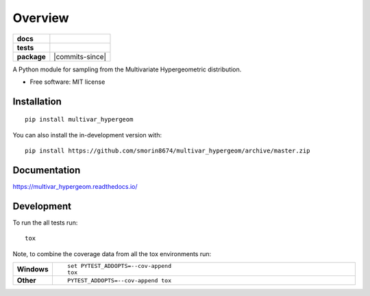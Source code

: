 ========
Overview
========

.. start-badges

.. list-table::
    :stub-columns: 1

    * - docs
      - |docs|
    * - tests
      - | |travis| |requires|
        | |codecov|
    * - package
      - | |version| |wheel| |supported-versions| |supported-implementations|
        | |commits-since|
.. |docs| image:: https://readthedocs.org/projects/multivar_hypergeom/badge/?style=flat
    :target: https://readthedocs.org/projects/multivar_hypergeom
    :alt: Documentation Status

.. |travis| image:: https://api.travis-ci.org/smorin8674/multivar_hypergeom.svg?branch=master
    :alt: Travis-CI Build Status
    :target: https://travis-ci.org/smorin8674/multivar_hypergeom

.. |requires| image:: https://requires.io/github/smorin8674/multivar_hypergeom/requirements.svg?branch=master
    :alt: Requirements Status
    :target: https://requires.io/github/smorin8674/multivar_hypergeom/requirements/?branch=master

.. |codecov| image:: https://codecov.io/github/smorin8674/multivar_hypergeom/coverage.svg?branch=master
    :alt: Coverage Status
    :target: https://codecov.io/github/smorin8674/multivar_hypergeom

.. |version| image:: https://img.shields.io/pypi/v/multivar_hypergeom.svg
    :alt: PyPI Package latest release
    :target: https://pypi.org/project/multivar_hypergeom

.. |wheel| image:: https://img.shields.io/pypi/wheel/multivar_hypergeom.svg
    :alt: PyPI Wheel
    :target: https://pypi.org/project/multivar_hypergeom

.. |supported-versions| image:: https://img.shields.io/pypi/pyversions/multivar_hypergeom.svg
    :alt: Supported versions
    :target: https://pypi.org/project/multivar_hypergeom

.. |supported-implementations| image:: https://img.shields.io/pypi/implementation/multivar_hypergeom.svg
    :alt: Supported implementations
    :target: https://pypi.org/project/multivar_hypergeom


.. end-badges

A Python module for sampling from the Multivariate Hypergeometric distribution.

* Free software: MIT license

Installation
============

::

    pip install multivar_hypergeom

You can also install the in-development version with::

    pip install https://github.com/smorin8674/multivar_hypergeom/archive/master.zip


Documentation
=============


https://multivar_hypergeom.readthedocs.io/


Development
===========

To run the all tests run::

    tox

Note, to combine the coverage data from all the tox environments run:

.. list-table::
    :widths: 10 90
    :stub-columns: 1

    - - Windows
      - ::

            set PYTEST_ADDOPTS=--cov-append
            tox

    - - Other
      - ::

            PYTEST_ADDOPTS=--cov-append tox
